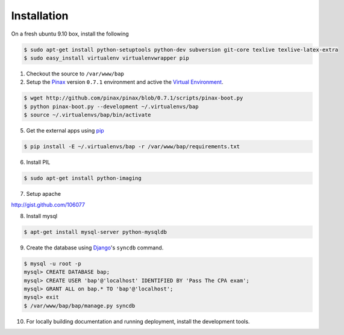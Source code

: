 ************
Installation
************

On a fresh ubuntu 9.10 box, install the following

.. code-block:: bash

    $ sudo apt-get install python-setuptools python-dev subversion git-core texlive texlive-latex-extra
    $ sudo easy_install virtualenv virtualenvwrapper pip

1. Checkout the source to ``/var/www/bap``

2. Setup the `Pinax <http://pinaxproject.com>`_ version ``0.7.1`` environment and active the `Virtual Environment <http://pypi.python.org/pypi/virtualenv>`_.

.. code-block:: bash

    $ wget http://github.com/pinax/pinax/blob/0.7.1/scripts/pinax-boot.py
    $ python pinax-boot.py --development ~/.virtualenvs/bap
    $ source ~/.virtualenvs/bap/bin/activate

5. Get the external apps using `pip <http://pypi.python.org/pypi/pip>`_

.. code-block:: bash

    $ pip install -E ~/.virtualenvs/bap -r /var/www/bap/requirements.txt

6. Install PIL

.. code-block:: bash

    $ sudo apt-get install python-imaging

7. Setup apache

http://gist.github.com/106077

8. Install mysql

.. code-block:: bash

    $ apt-get install mysql-server python-mysqldb

9. Create the database using `Django <http://djangoproject.com>`_'s ``syncdb`` command.

.. code-block:: bash

    $ mysql -u root -p
    mysql> CREATE DATABASE bap;
    mysql> CREATE USER 'bap'@'localhost' IDENTIFIED BY 'Pass The CPA exam';
    mysql> GRANT ALL on bap.* TO 'bap'@'localhost';
    mysql> exit
    $ /var/www/bap/bap/manage.py syncdb

10. For locally building documentation and running deployment, install the development tools.

.. code-block:: bash
    $ pip install -E ~/.virtualenvs/bap -r /var/www/bap/dev_requirements.txt
